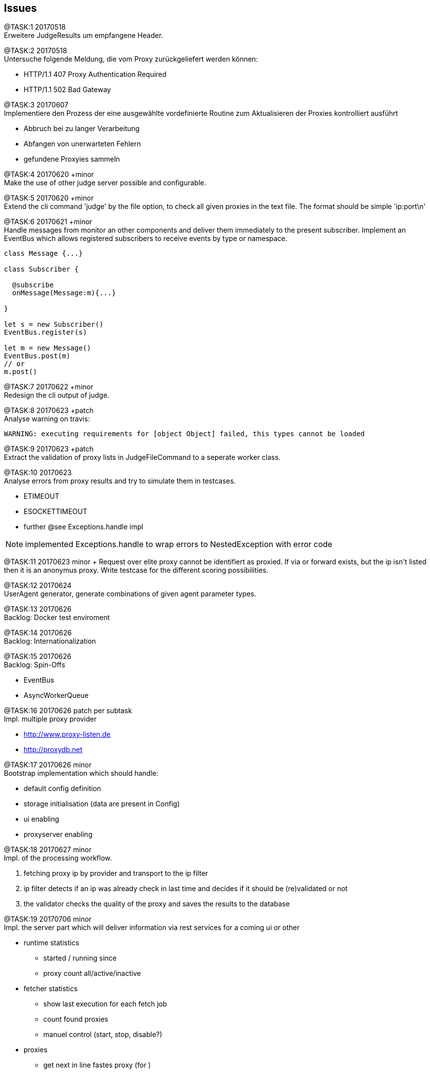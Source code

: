 == Issues

@TASK:{counter:task} 20170518 +
Erweitere JudgeResults um empfangene Header.


@TASK:{counter:task} 20170518 +
Untersuche folgende Meldung, die vom Proxy zurückgeliefert werden können:

* HTTP/1.1 407 Proxy Authentication Required
* HTTP/1.1 502 Bad Gateway


@TASK:{counter:task} 20170607 +
Implementiere den Prozess der eine ausgewählte vordefinierte Routine zum Aktualisieren der
Proxies kontrolliert ausführt

  - Abbruch bei zu langer Verarbeitung
  - Abfangen von unerwarteten Fehlern
  - gefundene Proxyies sammeln


@TASK:{counter:task} 20170620 +minor +
Make the use of other judge server possible and configurable.


[.line-through]#@TASK:{counter:task} 20170620# +minor +
Extend the cli command 'judge' by the file option, to check all given proxies
in the text file. The format should be simple 'ip:port\n'


[.line-through]#@TASK:{counter:task} 20170621 +minor# +
Handle messages from monitor an other components and deliver them immediately
to the present subscriber. Implement an EventBus which allows registered
subscribers to receive events by type or namespace.
```
class Message {...}

class Subscriber {

  @subscribe
  onMessage(Message:m){...}

}

let s = new Subscriber()
EventBus.register(s)

let m = new Message()
EventBus.post(m)
// or
m.post()

```

@TASK:{counter:task} 20170622 +minor +
Redesign the cli output of judge.


[.line-through]#@TASK:{counter:task} 20170623 +patch# +
Analyse warning on travis:
```
WARNING: executing requirements for [object Object] failed, this types cannot be loaded
```

[.line-through]#@TASK:{counter:task} 20170623 +patch# +
Extract the validation of proxy lists in JudgeFileCommand to a seperate worker class.

@TASK:{counter:task} 20170623 +
Analyse errors from proxy results and try to simulate them in testcases.

- ETIMEOUT
- ESOCKETTIMEOUT
- further @see Exceptions.handle impl

NOTE: implemented Exceptions.handle to wrap errors to NestedException with error code


[.line-through]#@TASK:{counter:task} 20170623# +minor +
Request over elite proxy cannot be identifiert as proxied. If via or forward
exists, but the ip isn't listed then it is an anonymus proxy.+
Write testcase for the different scoring possibilities.


@TASK:{counter:task} 20170624 +
UserAgent generator, generate combinations of given agent parameter types.


@TASK:{counter:task} 20170626 +
Backlog: Docker test enviroment

@TASK:{counter:task} 20170626 +
Backlog: Internationalization


@TASK:{counter:task} 20170626 +
Backlog: Spin-Offs

- EventBus
- AsyncWorkerQueue


@TASK:{counter:task} 20170626 patch per subtask +
Impl. multiple proxy provider

- http://www.proxy-listen.de
- http://proxydb.net


@TASK:{counter:task} 20170626 minor +
Bootstrap implementation which should handle:

- default config definition
- storage initialisation (data are present in Config)
- ui enabling
- proxyserver enabling


[.line-through]#@TASK:{counter:task} 20170627 minor# +
Impl. of the processing workflow.

1. fetching proxy ip by provider and transport to the ip filter
2. ip filter detects if an ip was already check in last time and
decides if it should be (re)validated or not
3. the validator checks the quality of the proxy and saves the results
to the database

@TASK:{counter:task} 20170706 minor +
Impl. the server part which will deliver information via rest services
for a coming ui or other

* runtime statistics
** started / running since
** proxy count all/active/inactive
* fetcher statistics
** show last execution for each fetch job
** count found proxies
** manuel control (start, stop, disable?)
* proxies
** get next in line fastes proxy (for )
** list proxy queue
** search by country, speed, level, etc.

[.line-through]#@TASK:{counter:task} 20170706 minor# +
Impl. configurable winston logger and define the
configuration parameter

@TASK:{counter:task} 20170707 minor +
Fetcher control in configuration? Define if some fetcher should be
excluded.

[.line-through]#@TASK:{counter:task} 20170707 minor# +
Impl. ProviderManager

* schedule fetcher
** make this configurable (offset)
* fetcher statistics
** count proxies / new / existing

@TASK:{counter:task} 20170708 +
Write documentation for the configuration possible configuration
settings.

@TASK:{counter:task} 20170709 +
Add docker support

[.line-through]#@TASK:{counter:task} 20170709# +
update commons-config
```
// set options and return them
options = Config.set(key, options)

// get fallback values
options = Config.get(key, fallback)

// get all config settings
options = Config.all()

// save options in 'config_options' namespace
options = Config.options(...)

// file settings in options, if base file doesn't
// exists then ignore it.
// If interpolation doesn't work then also ignore the entry.
Config.options({
        configs: [
            {type: 'system'},
            {type: 'file', file: '${argv.configfile}'},
        ]
    });

```


@TASK:{counter:task} 20170709 +
Exception
```
{ Error: SQLITE_CONSTRAINT: UNIQUE constraint failed: npb_ip_loc.ip
    at Error (native) errno: 19, code: 'SQLITE_CONSTRAINT' }
```

@TASK:{counter:task} 20170714 +
API

* start / stop
* delete long broken proxies (cleanup)
* add new proxy(-ies)
* delete single or mark as deleted
* list be criteria
* search by criteria
* force re-validation

[.line-through]#@TASK:{counter:task} 20170715# +
Rename: +
 ProxyDataSelector => ProxyFilter +
 ProxyValidationController => ProxyValidator +
 ProxyDataValidateEvent => ProxyValidateEvent



@TASK:{counter:task} 20170715 +
Automatic re-validation after a time period! in ProxyVavalidator.
Needed infos for passed by config

- reschedule pattern
- amount of taken proxies
-


@TASK:{counter:task} 20170715 +
CLI Test


@TASK:{counter:task} 20170715 +
Impl. Loader which initialize and handles the lifecycle of
components (starts up, shutdown, dii) in the app. Or call it
maybe AppLoader.

* static Config and Logger
* Storage

@TASK:{counter:task} 20170715 +
Extend commons-config by

* parse single arguments, impl. seperate handler for this
* parse json config


@TASK:{counter:task} 20170716 +
Impl. IProxyValidatorOptions

